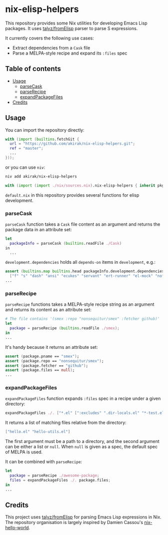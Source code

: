 * nix-elisp-helpers
This repository provides some Nix utilities for developing Emacs Lisp packages.
It uses [[https://github.com/talyz/fromElisp][talyz/fromElisp]] parser to parse S expressions.

It currently covers the following use cases:

- Extract dependencies from a =Cask= file
- Parse a MELPA-style recipe and expand its =:files= spec

#+BEGIN_HTML
<a href="https://github.com/akirak/nix-elisp-helpers/actions">
<img src="https://github.com/akirak/nix-elisp-helpers/workflows/CI/badge.svg">
</a>
#+END_HTML
** Table of contents
:PROPERTIES:
:TOC: siblings
:END:
-  [[#usage][Usage]]
  -  [[#parsecask][parseCask]]
  -  [[#parserecipe][parseRecipe]]
  -  [[#expandpackagefiles][expandPackageFiles]]
-  [[#credits][Credits]]

** Usage
You can import the repository directly:

#+begin_src nix
  with (import (builtins.fetchGit {
    url = "https://github.com/akirak/nix-elisp-helpers.git";
    ref = "master";
    ...
  }));
#+end_src

or you can use =niv=:

#+begin_src sh
niv add akirak/nix-elisp-helpers
#+end_src

#+begin_src nix
  with (import (import ./nix/sources.nix).nix-elisp-helpers { inherit pkgs; });
#+end_src

=default.nix= in this repository provides several functions for elisp development.
*** parseCask
=parseCask= function takes a =Cask= file content as an argument and returns the package data in an attribute set:

#+begin_src nix
let
  packageInfo = parseCask (builtins.readFile ./Cask)
in
  ...
#+end_src

=development.dependencies= holds all =depends-on= items in =development=, e.g.:

#+begin_src nix
  assert (builtins.map builtins.head packageInfo.development.dependencies ==
    ["f" "s" "dash" "ansi" "ecukes" "servant" "ert-runner" "el-mock" "noflet" "ert-async" "shell-split-string"]);
  ...
#+end_src
*** parseRecipe
=parseRecipe= functions takes a MELPA-style recipe string as an argument and returns its content as an attribute set:

#+begin_src nix
  # The file contains '(smex :repo "nonsequitur/smex" :fetcher github)'
  let
    package = parseRecipe (builtins.readFile ./smex);
  in
  ...
#+end_src

It's handy because it returns an attribute set:

#+begin_src nix
  assert (package.pname == "smex");
  assert (package.repo == "nonsequitur/smex");
  assert (package.fetcher == "github");
  assert (package.files == null);
  ...
#+end_src
*** expandPackageFiles
=expandPackageFiles= function expands =:files= spec in a recipe under a given directory:

#+begin_src nix
  expandPackageFiles ./. ["*.el" [":excludes" ".dir-locals.el" "*-test.el"]]
#+end_src

It returns a list of matching files relative from the directory:

#+begin_src nix
  ["hello.el" "hello-utils.el"]
#+end_src

The first argument must be a path to a directory, and the second argument can be either a list or =null=. When =null= is given as a spec, the default spec of MELPA is used.

It can be combined with =parseRecipe=:

#+begin_src nix
  let
    package = parseRecipe ./awesome-package;
    files = expandPackageFiles ./. package.files;
  in
  ...
#+end_src
** Credits
This project uses [[https://github.com/talyz/fromElisp][talyz/fromElisp]] for parsing Emacs Lisp expressions in Nix.
The repository organisation is largely inspired by Damien Cassou's [[https://github.com/DamienCassou/nix-hello-world][nix-hello-world]].

